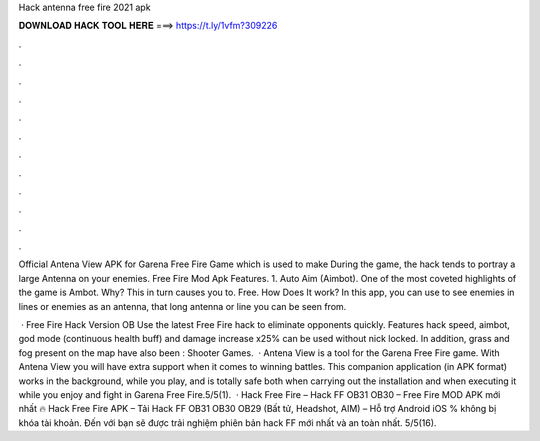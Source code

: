 Hack antenna free fire 2021 apk



𝐃𝐎𝐖𝐍𝐋𝐎𝐀𝐃 𝐇𝐀𝐂𝐊 𝐓𝐎𝐎𝐋 𝐇𝐄𝐑𝐄 ===> https://t.ly/1vfm?309226



.



.



.



.



.



.



.



.



.



.



.



.

Official Antena View APK for Garena Free Fire Game which is used to make During the game, the hack tends to portray a large Antenna on your enemies. Free Fire Mod Apk Features. 1. Auto Aim (Aimbot). One of the most coveted highlights of the game is Ambot. Why? This in turn causes you to. Free. How Does It work? In this app, you can use to see enemies in lines or enemies as an antenna, that long antenna or line you can be seen from.

 · Free Fire Hack Version OB Use the latest Free Fire hack to eliminate opponents quickly. Features hack speed, aimbot, god mode (continuous health buff) and damage increase x25% can be used without nick locked. In addition, grass and fog present on the map have also been : Shooter Games.  · Antena View is a tool for the Garena Free Fire game. With Antena View you will have extra support when it comes to winning battles. This companion application (in APK format) works in the background, while you play, and is totally safe both when carrying out the installation and when executing it while you enjoy and fight in Garena Free Fire.5/5(1).  · Hack Free Fire – Hack FF OB31 OB30 – Free Fire MOD APK mới nhất 🔥 Hack Free Fire APK – Tải Hack FF OB31 OB30 OB29 (Bất tử, Headshot, AIM) – Hỗ trợ Android iOS % không bị khóa tài khoản. Đến với  bạn sẽ được trải nghiệm phiên bản hack FF mới nhất và an toàn nhất. 5/5(16).
